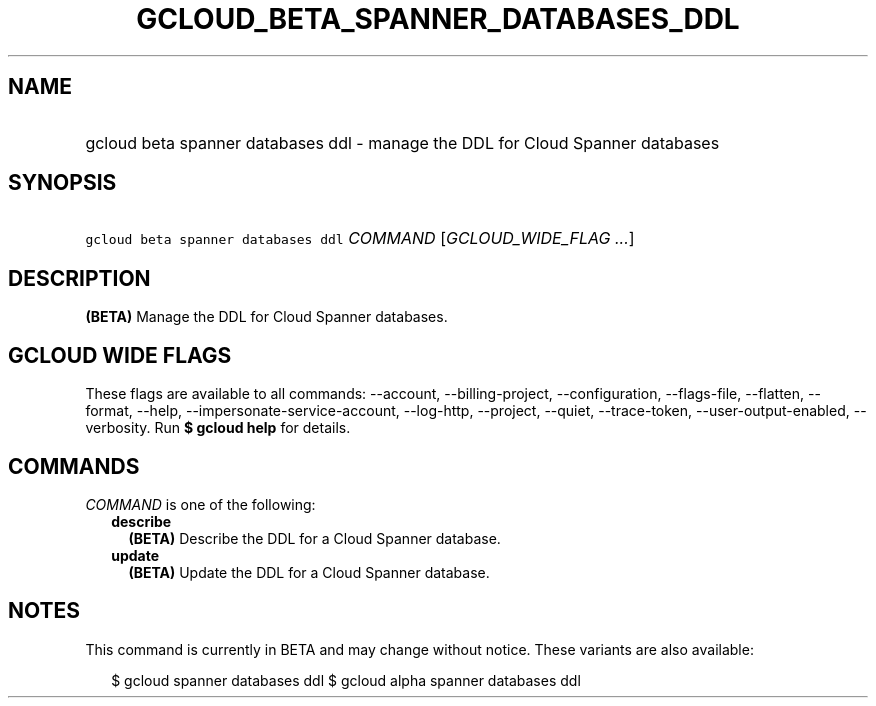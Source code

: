 
.TH "GCLOUD_BETA_SPANNER_DATABASES_DDL" 1



.SH "NAME"
.HP
gcloud beta spanner databases ddl \- manage the DDL for Cloud Spanner databases



.SH "SYNOPSIS"
.HP
\f5gcloud beta spanner databases ddl\fR \fICOMMAND\fR [\fIGCLOUD_WIDE_FLAG\ ...\fR]



.SH "DESCRIPTION"

\fB(BETA)\fR Manage the DDL for Cloud Spanner databases.



.SH "GCLOUD WIDE FLAGS"

These flags are available to all commands: \-\-account, \-\-billing\-project,
\-\-configuration, \-\-flags\-file, \-\-flatten, \-\-format, \-\-help,
\-\-impersonate\-service\-account, \-\-log\-http, \-\-project, \-\-quiet,
\-\-trace\-token, \-\-user\-output\-enabled, \-\-verbosity. Run \fB$ gcloud
help\fR for details.



.SH "COMMANDS"

\f5\fICOMMAND\fR\fR is one of the following:

.RS 2m
.TP 2m
\fBdescribe\fR
\fB(BETA)\fR Describe the DDL for a Cloud Spanner database.

.TP 2m
\fBupdate\fR
\fB(BETA)\fR Update the DDL for a Cloud Spanner database.


.RE
.sp

.SH "NOTES"

This command is currently in BETA and may change without notice. These variants
are also available:

.RS 2m
$ gcloud spanner databases ddl
$ gcloud alpha spanner databases ddl
.RE

